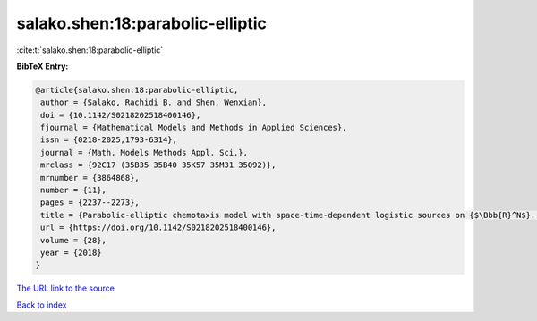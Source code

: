 salako.shen:18:parabolic-elliptic
=================================

:cite:t:`salako.shen:18:parabolic-elliptic`

**BibTeX Entry:**

.. code-block:: bibtex

   @article{salako.shen:18:parabolic-elliptic,
    author = {Salako, Rachidi B. and Shen, Wenxian},
    doi = {10.1142/S0218202518400146},
    fjournal = {Mathematical Models and Methods in Applied Sciences},
    issn = {0218-2025,1793-6314},
    journal = {Math. Models Methods Appl. Sci.},
    mrclass = {92C17 (35B35 35B40 35K57 35M31 35Q92)},
    mrnumber = {3864868},
    number = {11},
    pages = {2237--2273},
    title = {Parabolic-elliptic chemotaxis model with space-time-dependent logistic sources on {$\Bbb{R}^N$}. {I}. {P}ersistence and asymptotic spreading},
    url = {https://doi.org/10.1142/S0218202518400146},
    volume = {28},
    year = {2018}
   }
`The URL link to the source <ttps://doi.org/10.1142/S0218202518400146}>`_


`Back to index <../By-Cite-Keys.html>`_
